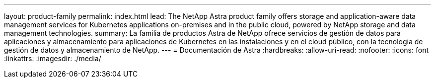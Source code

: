 ---
layout: product-family 
permalink: index.html 
lead: The NetApp Astra product family offers storage and application-aware data management services for Kubernetes applications on-premises and in the public cloud, powered by NetApp storage and data management technologies. 
summary: La familia de productos Astra de NetApp ofrece servicios de gestión de datos para aplicaciones y almacenamiento para aplicaciones de Kubernetes en las instalaciones y en el cloud público, con la tecnología de gestión de datos y almacenamiento de NetApp. 
---
= Documentación de Astra
:hardbreaks:
:allow-uri-read: 
:nofooter: 
:icons: font
:linkattrs: 
:imagesdir: ./media/


